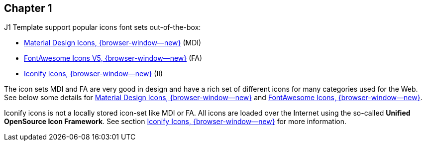 // ~/document_base_folder/_includes/documents/100_chapter/
// Chapter document: 100_chapter_document.asciidoc
// -----------------------------------------------------------------------------

== Chapter 1

J1 Template support popular icons font sets out-of-the-box:

* link:{url-mdi--home}[Material Design Icons, {browser-window--new}] (MDI)
* link:{url-fontawesome--home}[FontAwesome Icons V5, {browser-window--new}] (FA)
* link:{url-iconify--home}[Iconify Icons, {browser-window--new}] (II)

The icon sets MDI and FA are very good in design and have a rich set of
different icons for many categories used for the Web. See below some details
for link:{url-roundtrip--mdi-icons}[Material Design Icons, {browser-window--new}]
and link:{url-roundtrip--fontawesome-icons}[FontAwesome Icons, {browser-window--new}].

Iconify icons is not a locally stored icon-set like MDI or FA. All icons are
loaded over the Internet using the so-called *Unified OpenSource Icon
Framework*. See section link:{url-roundtrip--iconify-icons}[Iconify Icons, {browser-window--new}]
for more information.
